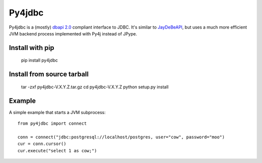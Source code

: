 Py4jdbc
===========

Py4jdbc is a (mostly) `dbapi 2.0 <https://www.python.org/dev/peps/pep-0249/>`_ compliant interface to JDBC.
It's similar to `JayDeBeAPI <https://github.com/baztian/jaydebeapi>`_, but uses a much more efficient JVM
backend process implemented with Py4j instead of JPype.

Install with pip
++++++++++++++++

    pip install py4jdbc

Install from source tarball
+++++++++++++++++++++++++++

    tar -zxf py4jdbc-V.X.Y.Z.tar.gz
    cd py4jdbc-V.X.Y.Z
    python setup.py install

Example
++++++++++++

A simple example that starts a JVM subprocess::

    from py4jdbc import connect

    conn = connect("jdbc:postgresql://localhost/postgres, user="cow", password="moo")
    cur = conn.cursor()
    cur.execute("select 1 as cow;")
